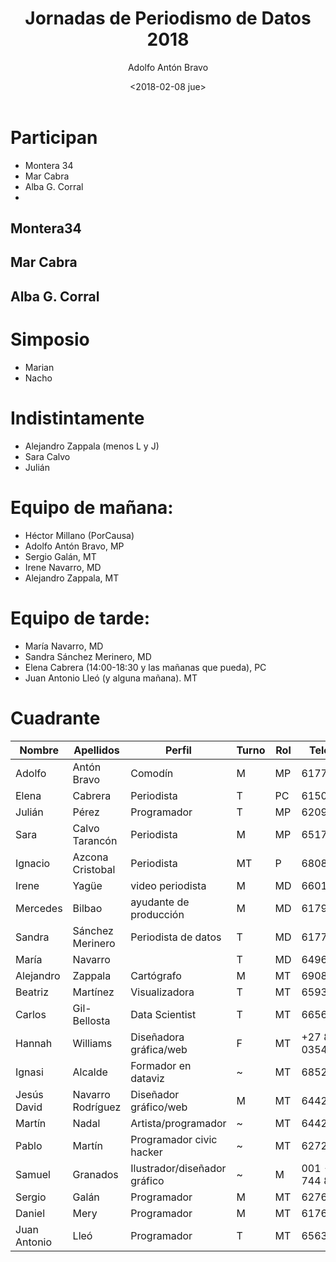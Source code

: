 #+BLOG: blog.datalab.es
#+CATEGORY: 
#+TAGS: 
#+DESCRIPTION: 
#+AUTHOR: Adolfo Antón Bravo
#+EMAIL: adolfo@medialab-prado.es
#+TITLE: Jornadas de Periodismo de Datos 2018
#+DATE: <2018-02-08 jue>
#+OPTIONS:  num:nil todo:nil pri:nil tags:nil ^:nil TeX:nil toc:nil
#+TOC: headlines 2
#+LATEX_HEADER: \usepackage[english]{babel}

* Participan
- Montera 34
- Mar Cabra
- Alba G. Corral
- 
** Montera34
** Mar Cabra
** Alba G. Corral


* Simposio
- Marian
- Nacho

* Indistintamente
- Alejandro Zappala (menos L y J)
- Sara Calvo
- Julián

* Equipo de mañana:
- Héctor Millano (PorCausa)
- Adolfo Antón Bravo, MP
- Sergio Galán, MT
- Irene Navarro, MD
- Alejandro Zappala, MT

* Equipo de tarde:
- María Navarro, MD
- Sandra Sánchez Merinero, MD
- Elena Cabrera (14:00-18:30 y las mañanas que pueda), PC
- Juan Antonio Lleó (y alguna mañana). MT

* Cuadrante
#+TBL_NAME: v17-equipo-horarios
#+ATTR_LATEX: :float sidewaystable :placement [H]
| Nombre       | Apellidos         | Perfil                       | Turno | Rol |           Teléfono | Email                            |
|--------------+-------------------+------------------------------+-------+-----+--------------------+----------------------------------|
| Adolfo       | Antón Bravo       | Comodín                      | M     | MP  |          617758917 | adolfo@medialab-prado.es         |
| Elena        | Cabrera           | Periodista                   | T     | PC  |          615095024 | elena.cabrera@porcausa.org       |
| Julián       | Pérez             | Programador                  | T     | MP  |          620998273 | streamlab@medialab-prado.es      |
| Sara         | Calvo Tarancón    | Periodista                   | M     | MP  |          651767931 | saratarancon@gmail.com           |
| Ignacio      | Azcona Cristobal  | Periodista                   | MT    | P   |          680803351 | azcona.nacho@gmail.com           |
| Irene        | Yagüe             | video periodista             | M     | MD  |          660150077 | ireneyague@gmail.com             |
| Mercedes     | Bilbao            | ayudante de producción       | M     | MD  |          617950342 | sandrasanchezmerinero8@gmail.com |
| Sandra       | Sánchez Merinero  | Periodista de datos          | T     | MD  |          617712408 |                                  |
| María        | Navarro           |                              | T     | MD  |          649691888 | maria9018@gmail.com              |
| Alejandro    | Zappala           | Cartógrafo                   | M     | MT  |          690861906 | contacto@adappgeo.net            |
| Beatriz      | Martínez          | Visualizadora                | T     | MT  |          659347789 | martinez.visualizados@gmail.com  |
| Carlos       | Gil-Bellosta      | Data Scientist               | T     | MT  |          665644717 | gilbellosta@gmail.com            |
| Hannah       | Williams          | Diseñadora gráfica/web       | F     | MT  |    +27 84 523 0354 | hello@hannahwilliams.co.za       |
| Ignasi       | Alcalde           | Formador en dataviz          | ~     | MT  |          685204748 | ignasialcalde@gmail.com          |
| Jesús David  | Navarro Rodríguez | Diseñador gráfico/web        | M     | MT  |          644247313 | jesusda@jesusda.com              |
| Martín       | Nadal             | Artista/programador          | ~     | MT  |          644247313 | martin.nadal@gmail.com           |
| Pablo        | Martín            | Programador civic hacker     | ~     | MT  |          627231718 | x@pr3ssh.net                     |
| Samuel       | Granados          | Ilustrador/diseñador gráfico | ~     | M   | 001 - 202 744 8613 | granados.lopez@gmail.com         |
| Sergio       | Galán             | Programador                  | M     | MT  |          627690101 | sergio.galan@gmail.com           |
| Daniel       | Mery              | Programador                  | M     | MT  |          617679689 | danielmery@gmail.com             |
| Juan Antonio | Lleó              | Programador                  | T     | MT  |          656397453 | juan.a.lleo@gmail.com            |

